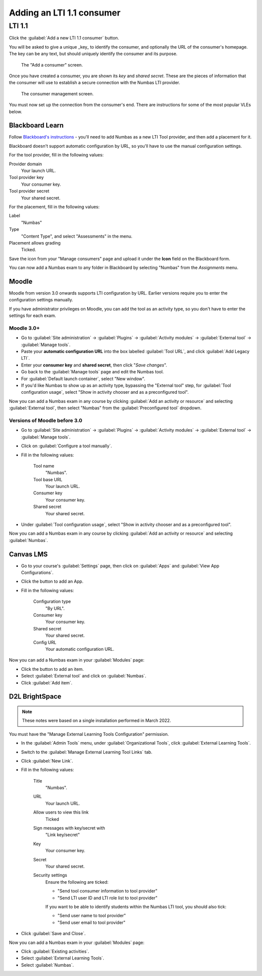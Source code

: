 .. _add-lti-11-consumer:

Adding an LTI 1.1 consumer
##########################

LTI 1.1
*******

Click the :guilabel:`Add a new LTI 1.1 consumer` button.

You will be asked to give a unique _key_ to identify the consumer, and optionally the URL of the consumer's homepage.
The key can be any text, but should uniquely identify the consumer and its purpose.

.. figure:: _static/add_consumer.png
    :alt: Form with fields "Home URL of consumer", "Field used to identify students" and "Key".

    The "Add a consumer" screen.

Once you have created a consumer, you are shown its *key* and *shared secret*.
These are the pieces of information that the consumer will use to establish a secure connection with the Numbas LTI provider.

.. figure:: _static/manage_consumers.png
    :alt: A card showing information about the consumer "my_moodle", with LTI version 1.1, a shared secret, and 0 resources. Next to it is a button to add a new LTI 1.1 consumer.

    The consumer management screen.

You must now set up the connection from the consumer's end.
There are instructions for some of the most popular VLEs below.

Blackboard Learn
================

Follow `Blackboard's instructions <https://en-us.help.blackboard.com/Learn/Administrator/SaaS/Integrations/Learning_Tools_Interoperability>`_ - you'll need to add Numbas as a new LTI Tool provider, and then add a placement for it. 

Blackboard doesn't support automatic configuration by URL, so you'll have to use the manual configuration settings.

For the tool provider, fill in the following values:

Provider domain
    Your launch URL.
Tool provider key
    Your consumer key.
Tool provider secret
    Your shared secret.

For the placement, fill in the following values:

Label
    "Numbas"
Type
    "Content Type", and select "Assessments" in the menu.
Placement allows grading
    Ticked.

Save the icon from your "Manage consumers" page and upload it under the **Icon** field on the Blackboard form.

You can now add a Numbas exam to any folder in Blackboard by selecting "Numbas" from the *Assignments* menu.

Moodle
======

Moodle from version 3.0 onwards supports LTI configuration by URL. 
Earlier versions require you to enter the configuration settings manually.

If you have administrator privileges on Moodle, you can add the tool as an activity type, so you don't have to enter the settings for each exam.

Moodle 3.0+
-----------

* Go to :guilabel:`Site administration` → :guilabel:`Plugins` → :guilabel:`Activity modules` → :guilabel:`External tool` → :guilabel:`Manage tools`.
* Paste your **automatic configuration URL** into the box labelled :guilabel:`Tool URL`, and click :guilabel:`Add Legacy LTI`.
* Enter your **consumer key** and **shared secret**, then click "*Save changes*".
* Go back to the :guilabel:`Manage tools` page and edit the Numbas tool. 
* For :guilabel:`Default launch container`, select "New window".
* If you'd like Numbas to show up as an activity type, bypassing the "External tool" step, for :guilabel:`Tool configuration usage`, select "Show in activity chooser and as a preconfigured tool".

Now you can add a Numbas exam in any course by clicking :guilabel:`Add an activity or resource` and selecting :guilabel:`External tool`, then select "Numbas" from the :guilabel:`Preconfigured tool` dropdown.

Versions of Moodle before 3.0
-----------------------------

* Go to :guilabel:`Site administration` → :guilabel:`Plugins` → :guilabel:`Activity modules` → :guilabel:`External tool` → :guilabel:`Manage tools`.
* Click on :guilabel:`Configure a tool manually`.
* Fill in the following values:

    Tool name
        "Numbas".
    Tool base URL
        Your launch URL.
    Consumer key
        Your consumer key.
    Shared secret
        Your shared secret.
* Under :guilabel:`Tool configuration usage`, select "Show in activity chooser and as a preconfigured tool".

Now you can add a Numbas exam in any course by clicking :guilabel:`Add an activity or resource` and selecting :guilabel:`Numbas`.

Canvas LMS
==========

* Go to your course's :guilabel:`Settings` page, then click on :guilabel:`Apps` and :guilabel:`View App Configurations`.
* Click the button to add an App.
* Fill in the following values:

    Configuration type
        "By URL".
    Consumer key
        Your consumer key.
    Shared secret
        Your shared secret.
    Config URL
        Your automatic configuration URL.

Now you can add a Numbas exam in your :guilabel:`Modules` page:

* Click the button to add an item.
* Select :guilabel:`External tool` and click on :guilabel:`Numbas`.
* Click :guilabel:`Add item`.

D2L BrightSpace
===============

.. note::

    These notes were based on a single installation performed in March 2022.

You must have the "Manage External Learning Tools Configuration" permission.

* In the :guilabel:`Admin Tools` menu, under :guilabel:`Organizational Tools`, click :guilabel:`External Learning Tools`.
* Switch to the :guilabel:`Manage External Learning Tool Links` tab.
* Click :guilabel:`New Link`.
* Fill in the following values:

    Title
        "Numbas".
    URL
        Your launch URL.
    Allow users to view this link
        Ticked
    Sign messages with key/secret with
        "Link key/secret"
    Key
        Your consumer key.
    Secret
        Your shared secret.
    Security settings
        Ensure the following are ticked:

        * "Send tool consumer information to tool provider"
        * "Send LTI user ID and LTI role list to tool provider"

        If you want to be able to identify students within the Numbas LTI tool, you should also tick:

        * "Send user name to tool provider"
        * "Send user email to tool provider"
* Click :guilabel:`Save and Close`.

Now you can add a Numbas exam in your :guilabel:`Modules` page:

* Click :guilabel:`Existing activities`.
* Select :guilabel:`External Learning Tools`.
* Select :guilabel:`Numbas`.
